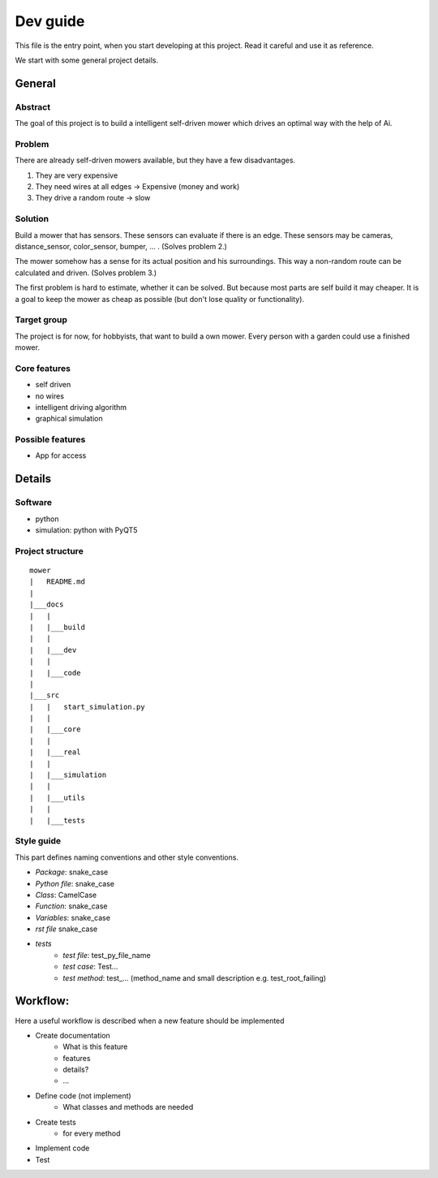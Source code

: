==========
Dev guide
==========

This file is the entry point, when you start developing at this project. Read it careful and use it as
reference.

We start with some general project details.

General
==========

Abstract
-------------

The goal of this project is to build a intelligent self-driven mower which drives an optimal way with the help of Ai.

Problem
-------------

There are already self-driven mowers available, but they have a few disadvantages.

1. They are very expensive
2. They need wires at all edges -> Expensive (money and work)
3. They drive a random route -> slow

Solution
-------------

Build a mower that has sensors. These sensors can evaluate if there is an edge. These sensors may be cameras,
distance_sensor, color_sensor, bumper, ... . (Solves problem 2.)

The mower somehow has a sense for its actual position and his surroundings. This way a non-random route can be
calculated and driven. (Solves problem 3.)

The first problem is hard to estimate, whether it can be solved. But because most parts are self build it may cheaper.
It is a goal to keep the mower as cheap as possible (but don't lose quality or functionality).

Target group
-------------

The project is for now, for hobbyists, that want to build a own mower. Every person with a garden could use
a finished mower.

Core features
--------------

- self driven
- no wires
- intelligent driving algorithm
- graphical simulation

Possible features
------------------

- App for access

Details
===========

Software
--------

- python
- simulation: python with PyQT5

Project structure
------------------

::

    mower
    |   README.md
    |
    |___docs
    |   |
    |   |___build
    |   |
    |   |___dev
    |   |
    |   |___code
    |
    |___src
    |   |   start_simulation.py
    |   |
    |   |___core
    |   |
    |   |___real
    |   |
    |   |___simulation
    |   |
    |   |___utils
    |   |
    |   |___tests

Style guide
-----------

This part defines naming conventions and other style conventions.

- *Package*: snake_case
- *Python file*: snake_case
- *Class*: CamelCase
- *Function*: snake_case
- *Variables*: snake_case
- *rst file* snake_case
- *tests*
    - *test file*: test_py_file_name
    - *test case*: Test...
    - *test method*: test\_... (method_name and small description e.g. test_root_failing)

Workflow:
=========

Here a useful workflow is described when a new feature should be implemented

- Create documentation
    - What is this feature
    - features
    - details?
    - ...
- Define code (not implement)
    - What classes and methods are needed
- Create tests
    - for every method
- Implement code
- Test

.. todo:

    Better describe documentation. Add parts, where to include documentation, where to add changes, ...





